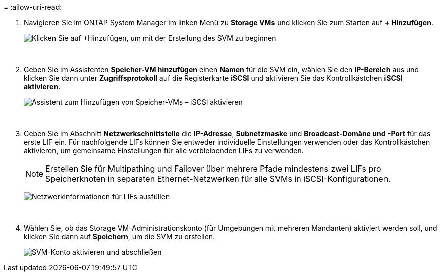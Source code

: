 = 
:allow-uri-read: 


. Navigieren Sie im ONTAP System Manager im linken Menü zu *Storage VMs* und klicken Sie zum Starten auf *+ Hinzufügen*.
+
image:vmware-vcf-asa-001.png["Klicken Sie auf +Hinzufügen, um mit der Erstellung des SVM zu beginnen"]

+
{nbsp}

. Geben Sie im Assistenten *Speicher-VM hinzufügen* einen *Namen* für die SVM ein, wählen Sie den *IP-Bereich* aus und klicken Sie dann unter *Zugriffsprotokoll* auf die Registerkarte *iSCSI* und aktivieren Sie das Kontrollkästchen *iSCSI aktivieren*.
+
image:vmware-vcf-asa-002.png["Assistent zum Hinzufügen von Speicher-VMs – iSCSI aktivieren"]

+
{nbsp}

. Geben Sie im Abschnitt *Netzwerkschnittstelle* die *IP-Adresse*, *Subnetzmaske* und *Broadcast-Domäne und -Port* für das erste LIF ein. Für nachfolgende LIFs können Sie entweder individuelle Einstellungen verwenden oder das Kontrollkästchen aktivieren, um gemeinsame Einstellungen für alle verbleibenden LIFs zu verwenden.
+

NOTE: Erstellen Sie für Multipathing und Failover über mehrere Pfade mindestens zwei LIFs pro Speicherknoten in separaten Ethernet-Netzwerken für alle SVMs in iSCSI-Konfigurationen.

+
image:vmware-vcf-asa-003.png["Netzwerkinformationen für LIFs ausfüllen"]

+
{nbsp}

. Wählen Sie, ob das Storage VM-Administrationskonto (für Umgebungen mit mehreren Mandanten) aktiviert werden soll, und klicken Sie dann auf *Speichern*, um die SVM zu erstellen.
+
image:vmware-vcf-asa-004.png["SVM-Konto aktivieren und abschließen"]


